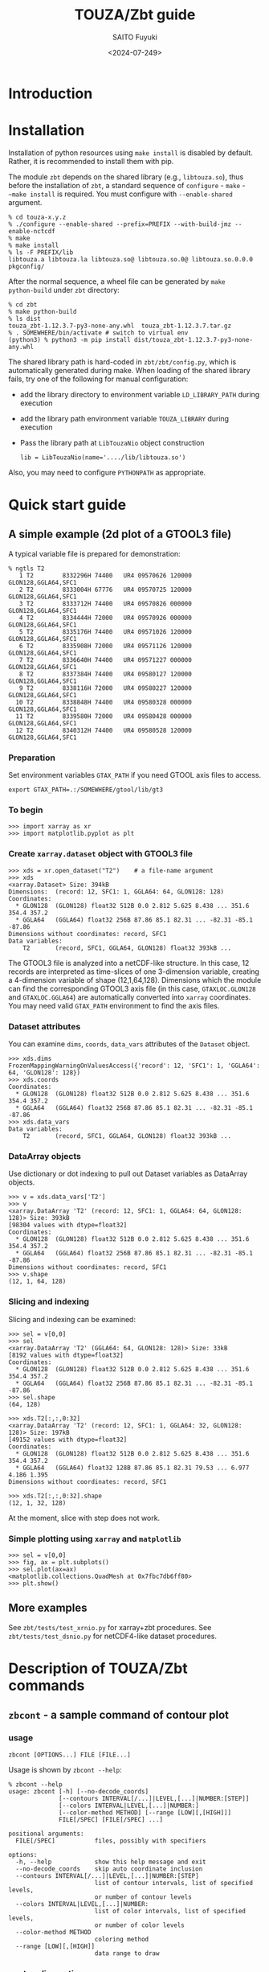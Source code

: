 #+title: TOUZA/Zbt guide
#+author: SAITO Fuyuki
#+date: <2024-07-249>
#+email: saitofuyuki AT jamstec DOT go DOT jp

* Introduction
* Installation
Installation of python resources using ~make install~ is disabled by
default.  Rather, it is recommended to install them with pip.

The module ~zbt~ depends on the shared library (e.g., ~libtouza.so~),
thus before the installation of ~zbt~, a standard sequence of
~configure~ - ~make~ - ~~make install~ is required.
You must configure with =--enable-shared= argument.

: % cd touza-x.y.z
: % ./configure --enable-shared --prefix=PREFIX --with-build-jmz --enable-nctcdf
: % make
: % make install
: % ls -F PREFIX/lib
: libtouza.a libtouza.la libtouza.so@ libtouza.so.0@ libtouza.so.0.0.0 pkgconfig/

After the normal sequence, a wheel file can be generated by ~make
python-build~ under =zbt= directory:

: % cd zbt
: % make python-build
: % ls dist
: touza_zbt-1.12.3.7-py3-none-any.whl  touza_zbt-1.12.3.7.tar.gz
: % . SOMEWHERE/bin/activate # switch to virtual env
: (python3) % python3 -m pip install dist/touza_zbt-1.12.3.7-py3-none-any.whl

The shared library path is hard-coded in =zbt/zbt/config.py=, which is
automatically generated during make.
When loading of the shared library fails, try one of the following
for manual configuration:

- add the library directory to environment variable =LD_LIBRARY_PATH=
  during execution
- add the library path environment variable =TOUZA_LIBRARY=
  during execution
- Pass the library path at ~LibTouzaNio~ object construction
  : lib = LibTouzaNio(name='..../lib/libtouza.so')

Also, you may need to configure =PYTHONPATH= as appropriate.

* Quick start guide
** A simple example (2d plot of a GTOOL3 file)
A typical variable file is prepared for demonstration:
: % ngtls T2
:    1 T2        8332296H 74400   UR4 09570626 120000 GLON128,GGLA64,SFC1
:    2 T2        8333004H 67776   UR4 09570725 120000 GLON128,GGLA64,SFC1
:    3 T2        8333712H 74400   UR4 09570826 000000 GLON128,GGLA64,SFC1
:    4 T2        8334444H 72000   UR4 09570926 000000 GLON128,GGLA64,SFC1
:    5 T2        8335176H 74400   UR4 09571026 120000 GLON128,GGLA64,SFC1
:    6 T2        8335908H 72000   UR4 09571126 120000 GLON128,GGLA64,SFC1
:    7 T2        8336640H 74400   UR4 09571227 000000 GLON128,GGLA64,SFC1
:    8 T2        8337384H 74400   UR4 09580127 120000 GLON128,GGLA64,SFC1
:    9 T2        8338116H 72000   UR4 09580227 120000 GLON128,GGLA64,SFC1
:   10 T2        8338848H 74400   UR4 09580328 000000 GLON128,GGLA64,SFC1
:   11 T2        8339580H 72000   UR4 09580428 000000 GLON128,GGLA64,SFC1
:   12 T2        8340312H 74400   UR4 09580528 120000 GLON128,GGLA64,SFC1
*** Preparation
Set environment variables ~GTAX_PATH~ if you need GTOOL axis files to
access.
: export GTAX_PATH=.:/SOMEWHERE/gtool/lib/gt3
*** To begin
: >>> import xarray as xr
: >>> import matplotlib.pyplot as plt
*** Create ~xarray.dataset~ object with GTOOL3 file
: >>> xds = xr.open_dataset("T2")    # a file-name argument
: >>> xds
: <xarray.Dataset> Size: 394kB
: Dimensions:  (record: 12, SFC1: 1, GGLA64: 64, GLON128: 128)
: Coordinates:
:   * GLON128  (GLON128) float32 512B 0.0 2.812 5.625 8.438 ... 351.6 354.4 357.2
:   * GGLA64   (GGLA64) float32 256B 87.86 85.1 82.31 ... -82.31 -85.1 -87.86
: Dimensions without coordinates: record, SFC1
: Data variables:
:     T2       (record, SFC1, GGLA64, GLON128) float32 393kB ...

The GTOOL3 file is analyzed into a netCDF-like structure.  In this
case, 12 records are interpreted as time-slices of one 3-dimension
variable, creating a 4-dimension variable of shape (12,1,64,128).
Dimensions which the module can find the corresponding GTOOL3 axis
file (in this case, =GTAXLOC.GLON128= and =GTAXLOC.GGLA64=) are
automatically converted into ~xarray~ coordinates.  You may need valid
=GTAX_PATH= environment to find the axis files.
*** Dataset attributes
You can examine =dims=, =coords=, =data_vars= attributes of the
=Dataset= object.
: >>> xds.dims
: FrozenMappingWarningOnValuesAccess({'record': 12, 'SFC1': 1, 'GGLA64': 64, 'GLON128': 128})
: >>> xds.coords
: Coordinates:
:   * GLON128  (GLON128) float32 512B 0.0 2.812 5.625 8.438 ... 351.6 354.4 357.2
:   * GGLA64   (GGLA64) float32 256B 87.86 85.1 82.31 ... -82.31 -85.1 -87.86
: >>> xds.data_vars
: Data variables:
:     T2       (record, SFC1, GGLA64, GLON128) float32 393kB ...
*** DataArray objects
Use dictionary or dot indexing to pull out Dataset variables as
DataArray objects.

: >>> v = xds.data_vars['T2']
: >>> v
: <xarray.DataArray 'T2' (record: 12, SFC1: 1, GGLA64: 64, GLON128: 128)> Size: 393kB
: [98304 values with dtype=float32]
: Coordinates:
:   * GLON128  (GLON128) float32 512B 0.0 2.812 5.625 8.438 ... 351.6 354.4 357.2
:   * GGLA64   (GGLA64) float32 256B 87.86 85.1 82.31 ... -82.31 -85.1 -87.86
: Dimensions without coordinates: record, SFC1
: >>> v.shape
: (12, 1, 64, 128)

*** Slicing and indexing
Slicing and indexing can be examined:
: >>> sel = v[0,0]
: >>> sel
: <xarray.DataArray 'T2' (GGLA64: 64, GLON128: 128)> Size: 33kB
: [8192 values with dtype=float32]
: Coordinates:
:   * GLON128  (GLON128) float32 512B 0.0 2.812 5.625 8.438 ... 351.6 354.4 357.2
:   * GGLA64   (GGLA64) float32 256B 87.86 85.1 82.31 ... -82.31 -85.1 -87.86
: >>> sel.shape
: (64, 128)

: >>> xds.T2[:,:,0:32]
: <xarray.DataArray 'T2' (record: 12, SFC1: 1, GGLA64: 32, GLON128: 128)> Size: 197kB
: [49152 values with dtype=float32]
: Coordinates:
:   * GLON128  (GLON128) float32 512B 0.0 2.812 5.625 8.438 ... 351.6 354.4 357.2
:   * GGLA64   (GGLA64) float32 128B 87.86 85.1 82.31 79.53 ... 6.977 4.186 1.395
: Dimensions without coordinates: record, SFC1
:
: >>> xds.T2[:,:,0:32].shape
: (12, 1, 32, 128)

At the moment, slice with step does not work.

*** Simple plotting using ~xarray~ and ~matplotlib~
: >>> sel = v[0,0]
: >>> fig, ax = plt.subplots()
: >>> sel.plot(ax=ax)
: <matplotlib.collections.QuadMesh at 0x7fbc7db6ff80>
: >>> plt.show()

** More examples
See =zbt/tests/test_xrnio.py= for xarray+zbt procedures.
See =zbt/tests/test_dsnio.py= for netCDF4-like dataset procedures.

* Description of TOUZA/Zbt commands
** ~zbcont~ - a sample command of contour plot
*** usage
: zbcont [OPTIONS...] FILE [FILE...]

Usage is shown by =zbcont --help=:
: % zbcont --help
: usage: zbcont [-h] [--no-decode_coords]
:               [--contours INTERVAL[/...]|LEVEL,[...]|NUMBER:[STEP]]
:               [--colors INTERVAL|LEVEL,[...]|NUMBER:]
:               [--color-method METHOD] [--range [LOW][,[HIGH]]]
:               FILE[/SPEC] [FILE[/SPEC] ...]
:
: positional arguments:
:   FILE[/SPEC]           files, possibly with specifiers
:
: options:
:   -h, --help            show this help message and exit
:   --no-decode_coords    skip auto coordinate inclusion
:   --contours INTERVAL[/...]|LEVEL,[...]|NUMBER:[STEP]
:                         list of contour intervals, list of specified levels,
:                         or number of contour levels
:   --colors INTERVAL|LEVEL,[...]|NUMBER:
:                         list of color intervals, list of specified levels,
:                         or number of color levels
:   --color-method METHOD
:                         coloring method
:   --range [LOW][,[HIGH]]
:                         data range to draw
*** contour line options
: --contours INTERVAL[/INTERVAL[/...]]
Draw contours with INTERVAL interval.
With multiple intervals (joined with =/= separator),
each contour is drawn with different pen width.

: --contours LEVEL,[LEVEL[,...]]
Draw contours with specific levels.  The separator comma is mandatory
even when a single level is specified, otherwise it is interpreted as
INTERVAL as explained above.

: --contours NUMBER:[STEP]
Draw contours with NUMBER levels.
The separator colon is mandatory.

*** fill-color options
: --colors INTERVAL
Fill color with INTERVAL interval.

: --colors LEVEL,[LEVEL[,...]]
Fill color with specific levels.  The separator comma is mandatory.

: --colors NUMBER:[STEP]
Fill color with NUMBER levels.
The separator colon is mandatory.

*** fill-color methods
: --color-method=contourf|pcolormesh|imshow
Apply METHOD function for the color plot.  Default is ~contourf~.

*** range clipping
:  --range [LOW][,[HIGH]]
The value smaller than low or greater than HIGH is ignored to plot.

*** key binding
- ~q~ :: quit
- ~D~ :: duplicate
- space, shift+up :: next slice
- shift+down :: previous slice
- ctrl+up :: next file
- ctrl+down :: previous file
- up :: next variable
- down :: previous variable

* Description of TOUZA/Zbt package
** ~zbt.libtouza~ - low-level interface on TOUZA(/Nio) library
*** Requirement
A shared library of TOUZA (version 1.12.3.1 or later) must be
installed somewhere the module can find.
If you encounter following message, it means that the module fails to
find the library.

: Cannot load touza library.  Setting TOUZA_LIB environment may help.
: Traceback (most recent call last):
: :
: :
: AttributeError: /usr/.....so: undefined symbol: _touza

In this case, you must define the environment variable TOUZA_LIB to
define the path to the library.

: export TOUZA_LIB=/SOMEWHERE/lib/libtouza.so
** ~zbt.dsnio~ - TOUZA/Nio dataset module, to emulate ~netcdf4-python~
This is minimum emulation of Dataset class in netcdf4-python for
GTOOL3 (TOUZA/Nio) format file, based on ~zbt.libtouza~ module.
*** Usage

*** Limitation (some are reserved to be improved )
- Only file reading is implemented (file writing is reserved for
  future development).
- Only c-style array indexing is implemented.  It means that the time
  series of a 3 dimension variable is represented as =V[0:NT, 0:NZ,
  0:NY, 0:NX]=.
- Due to much freedom originating from the GTOOL3 format policy,
  automatic conversion to a dataset might be different from what the
  user expects.
- For a compromise of simple transformation from GTOOL3 format file to
  something like netCDF4, all the variables share the record
  dimension among a group generated by ~TouzaNioDataset~ class,
  except for root (suite) class.
- Slice accesses of array at file reading are partially implemented:
  Any step except for 1 does not work correctly.
  This limitation is only at file read, thus, the following works,
  : ds = TouzaNioDataset('gtool-file.dat')
  : v = ds['var'][2:5]  # read file and set v slice without step
  : print(v[::2] )      # slicing with step
  while the following not,
  : ds = TouzaNioDataset('gtool-file.dat')
  : v = ds['var']     # file reading is not performed
  : print(v[2:5:2] )  # read file and set v slice, which will fail.
- =TouzaNioCoDataset= class does not parse time coordinate.

** ~zbt.xrnio~ - ~xarray~ backends of zbt.dsnio module

* Acknowledgements
* Copyright and license
Copyright 2024 Japan Agency for Marine-Earth Science and Technology
Licensed under the Apache License, Version 2.0
  (https://www.apache.org/licenses/LICENSE-2.0)

#  LocalWords:  TOUZA Zbt SAITO Fuyuki saitofuyuki jamstec jp zbt Nio
#  LocalWords:  libtouza touza Traceback AttributeError dsnio netcdf
#  LocalWords:  GTOOL NX netCDF TouzaNioDataset ds gtool dat xrnio xr
#  LocalWords:  TouzaNioCoDataset xarray backends GTAX ngtls GLON SFC
#  LocalWords:  GGLA matplotlib pyplot plt xds kB GTAXLOC coords sel
#  LocalWords:  FrozenMappingWarningOnValuesAccess DataArray dtype cd
#  LocalWords:  fbc jmz nctcdf pkgconfig env LD LibTouzaNio zbcont
#  LocalWords:  PYTHONPATH ctrl contourf pcolormesh imshow
